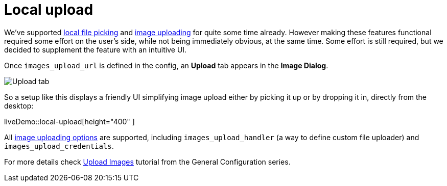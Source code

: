 = Local upload
:description: This example demonstrates the local file upload feature.
:keywords: example demo image local-upload
:title_nav: Local file upload

We've supported link:{baseurl}/demo/file-picker[local file picking] and link:{baseurl}/general-configuration-guide/upload-images[image uploading] for quite some time already. However making these features functional required some effort on the user's side, while not being immediately obvious, at the same time. Some effort is still required, but we decided to supplement the feature with an intuitive UI.

Once `images_upload_url` is defined in the config, an *Upload* tab appears in the *Image Dialog*.

image::{baseurl}/images/demo_local-upload_01.png[Upload tab]

So a setup like this displays a friendly UI simplifying image upload either by picking it up or by dropping it in, directly from the desktop:

liveDemo::local-upload[height="400" ]

All link:{baseurl}/general-configuration-guide/upload-images/#imageuploaderoptions[image uploading options] are supported, including `images_upload_handler` (a way to define custom file uploader) and `images_upload_credentials`.

For more details check link:{baseurl}/general-configuration-guide/upload-images/[Upload Images] tutorial from the General Configuration series.
